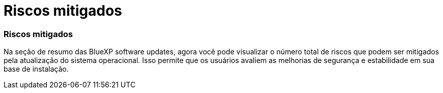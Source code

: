 = Riscos mitigados
:allow-uri-read: 




=== Riscos mitigados

Na seção de resumo das BlueXP software updates, agora você pode visualizar o número total de riscos que podem ser mitigados pela atualização do sistema operacional. Isso permite que os usuários avaliem as melhorias de segurança e estabilidade em sua base de instalação.
